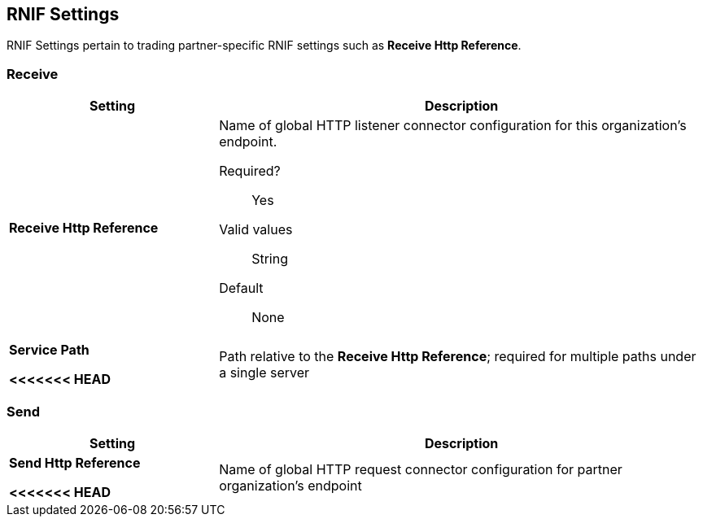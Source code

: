 == RNIF Settings

RNIF Settings pertain to trading partner-specific RNIF settings such as *Receive Http Reference*.

=== Receive

[%header,cols="3s,7a"]
|===
|Setting |Description

| Receive Http Reference

| Name of global HTTP listener connector configuration for this organization’s endpoint.

Required?:: Yes

Valid values::

String

Default::

None

| Service Path

<<<<<<< HEAD
| Path relative to the *Receive Http Reference*; required for multiple paths under a single server
=======
| Path relative to the *Receive Http Reference*; required for multiple paths under a single server.
>>>>>>> a871bed062edd6716701038c2d2720ce942a71ea


Valid values::
String

Required::
Yes

Default::
None

|===

=== Send

[%header,cols="3s,7a"]
|===
|Setting |Description

| Send Http Reference



<<<<<<< HEAD
| Name of global HTTP request connector configuration for partner organization’s endpoint
=======
| Name of global HTTP request connector configuration for partner organization’s endpoint.
>>>>>>> a871bed062edd6716701038c2d2720ce942a71ea

Valid values::
String

Required?::
No

Default::
None
